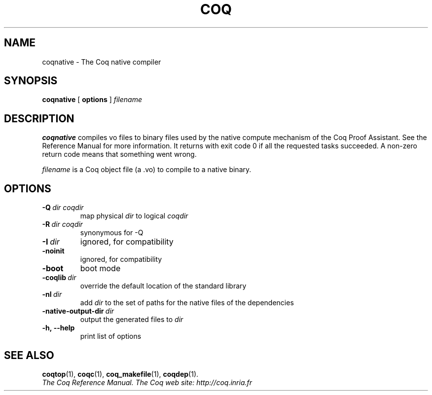 .TH COQ 1

.SH NAME
coqnative \- The Coq native compiler


.SH SYNOPSIS
.B coqnative
[
.B options
]
.I filename


.SH DESCRIPTION

.B coqnative
compiles vo files to binary files used by the native compute mechanism
of the Coq Proof Assistant. See the Reference Manual for more
information. It returns with exit code 0 if all the requested tasks
succeeded. A non-zero return code means that something went wrong.

.IR filename \&
is a Coq object file (a .vo) to compile to a native binary.

.SH OPTIONS

.TP
.BI \-Q \ dir\ coqdir
map physical
.I dir
to logical
.I coqdir

.TP
.BI \-R \ dir\ coqdir
synonymous for -Q

.TP
.BI \-I \ dir
ignored, for compatibility

.TP
.BI \-noinit
ignored, for compatibility

.TP
.BI \-boot
boot mode

.TP
.BI \-coqlib \ dir
override the default location of the standard library

.TP
.BI \-nI \ dir
add 
.I dir
to the set of paths for the native files of the dependencies

.TP
.BI \-native-output-dir \ dir
output the generated files to
.I dir

.TP
.BI \-h,\ \-\-help
print list of options

.SH SEE ALSO

.BR coqtop (1),
.BR coqc (1),
.BR coq_makefile (1),
.BR coqdep (1).
.br
.I
The Coq Reference Manual.
.I
The Coq web site: http://coq.inria.fr
